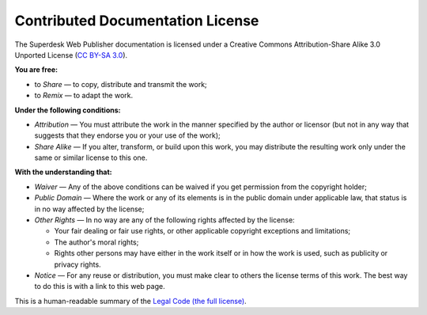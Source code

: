 .. _webpublisher-documentation-license:

Contributed Documentation License
=================================

The Superdesk Web Publisher documentation is licensed under a Creative Commons
Attribution-Share Alike 3.0 Unported License (`CC BY-SA 3.0`_).

**You are free:**

* to *Share* — to copy, distribute and transmit the work;

* to *Remix* — to adapt the work.

**Under the following conditions:**

* *Attribution* — You must attribute the work in the manner specified by
  the author or licensor (but not in any way that suggests that they
  endorse you or your use of the work);

* *Share Alike* — If you alter, transform, or build upon this work, you
  may distribute the resulting work only under the same or similar license
  to this one.

**With the understanding that:**

* *Waiver* — Any of the above conditions can be waived if you get
  permission from the copyright holder;

* *Public Domain* — Where the work or any of its elements is in the public
  domain under applicable law, that status is in no way affected by the
  license;

* *Other Rights* — In no way are any of the following rights affected by the
  license:

  * Your fair dealing or fair use rights, or other applicable copyright exceptions
    and limitations;

  * The author's moral rights;

  * Rights other persons may have either in the work itself or in how the
    work is used, such as publicity or privacy rights.

* *Notice* — For any reuse or distribution, you must make clear to others
  the license terms of this work. The best way to do this is with a link
  to this web page.

This is a human-readable summary of the `Legal Code (the full license)`_.

.. _`CC BY-SA 3.0`: http://creativecommons.org/licenses/by-sa/3.0/
.. _Legal Code (the full license): http://creativecommons.org/licenses/by-sa/3.0/legalcode
